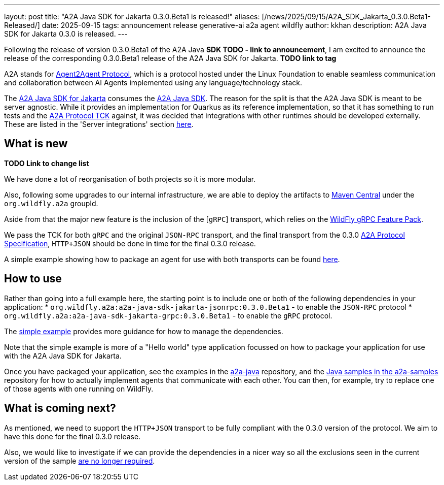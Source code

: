 ---
layout: post
title:  "A2A Java SDK for Jakarta 0.3.0.Beta1 is released!"
aliases: [/news/2025/09/15/A2A_SDK_Jakarta_0.3.0.Beta1-Released/]
date:   2025-09-15
tags:   announcement release generative-ai a2a agent wildfly
author: kkhan
description: A2A Java SDK for Jakarta 0.3.0 is released.
---

Following the release of version 0.3.0.Beta1 of the A2A Java *SDK TODO - link to announcement*, I am excited to announce the release of the corresponding 0.3.0.Beta1 release of the A2A Java SDK for Jakarta. *TODO link to tag*

A2A stands for https://a2a-protocol.org/latest/[Agent2Agent Protocol], which is a protocol hosted under the Linux Foundation to enable seamless communication and collaboration between AI Agents implemented using any language/technology stack.

The https://github.com/wildfly-extras/a2a-java-sdk-server-jakarta[A2A Java SDK for Jakarta] consumes the http://github.com/a2aproject/a2a-java[A2A Java SDK]. The reason for the split is that the A2A Java SDK is meant to be server agnostic. While it provides an implementation for Quarkus as its reference implementation, so that it has something to run tests and the https://github.com/a2aproject/a2a-tck[A2A Protocol TCK] against, it was decided that integrations with other runtimes should be developed externally. These are listed in the 'Server integrations' section https://github.com/a2aproject/a2a-java?tab=readme-ov-file#server-integrations[here].

== What is new

*TODO Link to change list*

We have done a lot of reorganisation of both projects so it is more modular.

Also, following some upgrades to our internal infrastructure, we are able to deploy the artifacts to https://central.sonatype.com/search?namespace=org.wildfly.a2a[Maven Central] under the `org.wildfly.a2a` groupId.

Aside from that the major new feature is the inclusion of the [`gRPC`] transport, which relies on the https://github.com/wildfly-extras/wildfly-grpc-feature-pack[WildFly gRPC Feature Pack].

We pass the TCK for both `gRPC` and the original `JSON-RPC` transport, and the final transport from the 0.3.0 https://a2a-protocol.org/latest/specification/[A2A Protocol Specification], `HTTP+JSON` should be done in time for the final 0.3.0 release.

A simple example showing how to package an agent for use with both transports can be found https://github.com/wildfly-extras/a2a-java-sdk-server-jakarta/tree/main/examples/simple[here].

== How to use
Rather than going into a full example here, the starting point is to include one or both of the following dependencies in your application:
* `org.wildfly.a2a:a2a-java-sdk-jakarta-jsonrpc:0.3.0.Beta1` - to enable the `JSON-RPC` protocol
* `org.wildfly.a2a:a2a-java-sdk-jakarta-grpc:0.3.0.Beta1` - to enable the `gRPC` protocol.

The https://github.com/wildfly-extras/a2a-java-sdk-server-jakarta/tree/main/examples/simple[simple example] provides more guidance for how to manage the dependencies.

Note that the simple example is more of a "Hello world" type application focussed on how to package your application for use with the A2A Java SDK for Jakarta.

Once you have packaged your application, see the examples in the https://github.com/a2aproject/a2a-java/tree/main/examples/helloworld[a2a-java] repository, and the https://github.com/a2aproject/a2a-samples/tree/main/samples/java/agents[Java samples in the a2a-samples] repository for how to actually implement agents that communicate with each other. You can then, for example, try to replace one of those agents with one running on WildFly.


== What is coming next?

As mentioned, we need to support the `HTTP+JSON` transport to be fully compliant with the 0.3.0 version of the protocol. We aim to have this done for the final 0.3.0 release.

Also, we would like to investigate if we can provide the dependencies in a nicer way so all the exclusions seen in the current version of the sample https://github.com/a2aproject/a2a-java/issues/268[are no longer required].



